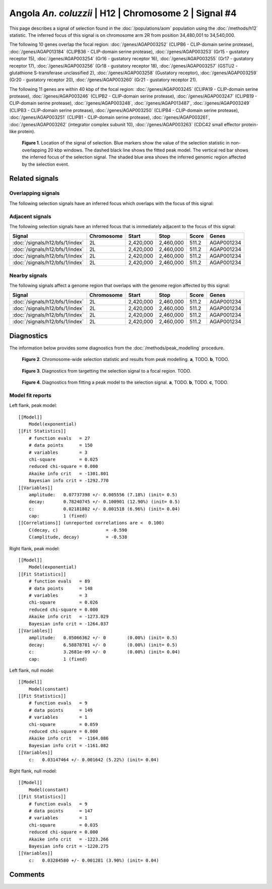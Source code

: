 
Angola *An. coluzzii* | H12 | Chromosome 2 | Signal #4
================================================================================



This page describes a signal of selection found in the
:doc:`/populations/aom` population using the
:doc:`/methods/h12` statistic.
The inferred focus of this signal is on chromosome arm 2R from
position 34,480,001 to 34,540,000.




The following 10 genes overlap the focal region: :doc:`/genes/AGAP003252` (CLIPB6 - CLIP-domain serine protease),  :doc:`/genes/AGAP013184` (CLIPB36 - CLIP-domain serine protease),  :doc:`/genes/AGAP003253` (Gr15 - gustatory receptor 15),  :doc:`/genes/AGAP003254` (Gr16 - gustatory receptor 16),  :doc:`/genes/AGAP003255` (Gr17 - gustatory receptor 17),  :doc:`/genes/AGAP003256` (Gr18 - gustatory receptor 18),  :doc:`/genes/AGAP003257` (GSTU2 - glutathione S-transferase unclassified 2),  :doc:`/genes/AGAP003258` (Gustatory receptor),  :doc:`/genes/AGAP003259` (Gr20 - gustatory receptor 20),  :doc:`/genes/AGAP003260` (Gr21 - gustatory receptor 21).




The following 11 genes are within 40 kbp of the focal
region: :doc:`/genes/AGAP003245` (CLIPA19 - CLIP-domain serine protease),  :doc:`/genes/AGAP003246` (CLIPB2 - CLIP-domain serine protease),  :doc:`/genes/AGAP003247` (CLIPB19 - CLIP-domain serine protease),  :doc:`/genes/AGAP003248`,  :doc:`/genes/AGAP013487`,  :doc:`/genes/AGAP003249` (CLIPB3 - CLIP-domain serine protease),  :doc:`/genes/AGAP003250` (CLIPB4 - CLIP-domain serine protease),  :doc:`/genes/AGAP003251` (CLIPB1 - CLIP-domain serine protease),  :doc:`/genes/AGAP003261`,  :doc:`/genes/AGAP003262` (integrator complex subunit 10),  :doc:`/genes/AGAP003263` (CDC42 small effector protein-like protein).


.. figure:: signal_location.png
    :alt: signal location

    **Figure 1**. Location of the signal of selection. Blue markers show the
    value of the selection statistic in non-overlapping 20 kbp windows. The
    dashed black line shows the fitted peak model. The vertical red bar shows
    the inferred focus of the selection signal. The shaded blue area shows the
    inferred genomic region affected by the selection event.

Related signals
---------------

Overlapping signals
~~~~~~~~~~~~~~~~~~~

The following selection signals have an inferred focus which overlaps with the
focus of this signal:

.. cssclass:: table-hover
.. csv-table::
    :widths: auto
    :header: Signal, Focus, Score

    

Adjacent signals
~~~~~~~~~~~~~~~~

The following selection signals have an inferred focus that is immediately
adjacent to the focus of this signal:

.. cssclass:: table-hover
.. csv-table::
    :header: Signal, Chromosome, Start, Stop, Score, Genes

    :doc:`/signals/h12/bfs/1/index`, 2L, "2,420,000", "2,460,000", 511.2, AGAP001234
    :doc:`/signals/h12/bfs/1/index`, 2L, "2,420,000", "2,460,000", 511.2, AGAP001234
    :doc:`/signals/h12/bfs/1/index`, 2L, "2,420,000", "2,460,000", 511.2, AGAP001234
    :doc:`/signals/h12/bfs/1/index`, 2L, "2,420,000", "2,460,000", 511.2, AGAP001234

Nearby signals
~~~~~~~~~~~~~~

The following signals affect a genome region that overlaps with the genome region
affected by this signal:

.. cssclass:: table-hover
.. csv-table::
    :header: Signal, Chromosome, Start, Stop, Score, Genes

    :doc:`/signals/h12/bfs/1/index`, 2L, "2,420,000", "2,460,000", 511.2, AGAP001234
    :doc:`/signals/h12/bfs/1/index`, 2L, "2,420,000", "2,460,000", 511.2, AGAP001234
    :doc:`/signals/h12/bfs/1/index`, 2L, "2,420,000", "2,460,000", 511.2, AGAP001234
    :doc:`/signals/h12/bfs/1/index`, 2L, "2,420,000", "2,460,000", 511.2, AGAP001234

Diagnostics
-----------

The information below provides some diagnostics from the
:doc:`/methods/peak_modelling` procedure.

.. figure:: signal_context.png

    **Figure 2**. Chromosome-wide selection statistic and results from peak
    modelling. **a**, TODO. **b**, TODO.

.. figure:: signal_targetting.png

    **Figure 3**. Diagnostics from targetting the selection signal to a focal
    region. TODO.

.. figure:: signal_fit.png

    **Figure 4**. Diagnostics from fitting a peak model to the selection signal.
    **a**, TODO. **b**, TODO. **c**, TODO.

Model fit reports
~~~~~~~~~~~~~~~~~

Left flank, peak model::

    [[Model]]
        Model(exponential)
    [[Fit Statistics]]
        # function evals   = 27
        # data points      = 150
        # variables        = 3
        chi-square         = 0.025
        reduced chi-square = 0.000
        Akaike info crit   = -1301.801
        Bayesian info crit = -1292.770
    [[Variables]]
        amplitude:   0.07737398 +/- 0.005556 (7.18%) (init= 0.5)
        decay:       0.78240745 +/- 0.100901 (12.90%) (init= 0.5)
        c:           0.02181802 +/- 0.001518 (6.96%) (init= 0.04)
        cap:         1 (fixed)
    [[Correlations]] (unreported correlations are <  0.100)
        C(decay, c)                  = -0.590 
        C(amplitude, decay)          = -0.538 


Right flank, peak model::

    [[Model]]
        Model(exponential)
    [[Fit Statistics]]
        # function evals   = 89
        # data points      = 148
        # variables        = 3
        chi-square         = 0.026
        reduced chi-square = 0.000
        Akaike info crit   = -1273.029
        Bayesian info crit = -1264.037
    [[Variables]]
        amplitude:   0.05066362 +/- 0        (0.00%) (init= 0.5)
        decay:       6.58878781 +/- 0        (0.00%) (init= 0.5)
        c:           3.2681e-09 +/- 0        (0.00%) (init= 0.04)
        cap:         1 (fixed)


Left flank, null model::

    [[Model]]
        Model(constant)
    [[Fit Statistics]]
        # function evals   = 9
        # data points      = 149
        # variables        = 1
        chi-square         = 0.059
        reduced chi-square = 0.000
        Akaike info crit   = -1164.086
        Bayesian info crit = -1161.082
    [[Variables]]
        c:   0.03147464 +/- 0.001642 (5.22%) (init= 0.04)


Right flank, null model::

    [[Model]]
        Model(constant)
    [[Fit Statistics]]
        # function evals   = 9
        # data points      = 147
        # variables        = 1
        chi-square         = 0.035
        reduced chi-square = 0.000
        Akaike info crit   = -1223.266
        Bayesian info crit = -1220.275
    [[Variables]]
        c:   0.03284580 +/- 0.001281 (3.90%) (init= 0.04)


Comments
--------

.. raw:: html

    <div id="disqus_thread"></div>
    <script>
    (function() { // DON'T EDIT BELOW THIS LINE
    var d = document, s = d.createElement('script');
    s.src = 'https://agam-selection-atlas.disqus.com/embed.js';
    s.setAttribute('data-timestamp', +new Date());
    (d.head || d.body).appendChild(s);
    })();
    </script>
    <noscript>Please enable JavaScript to view the <a href="https://disqus.com/?ref_noscript">comments powered by Disqus.</a></noscript>
